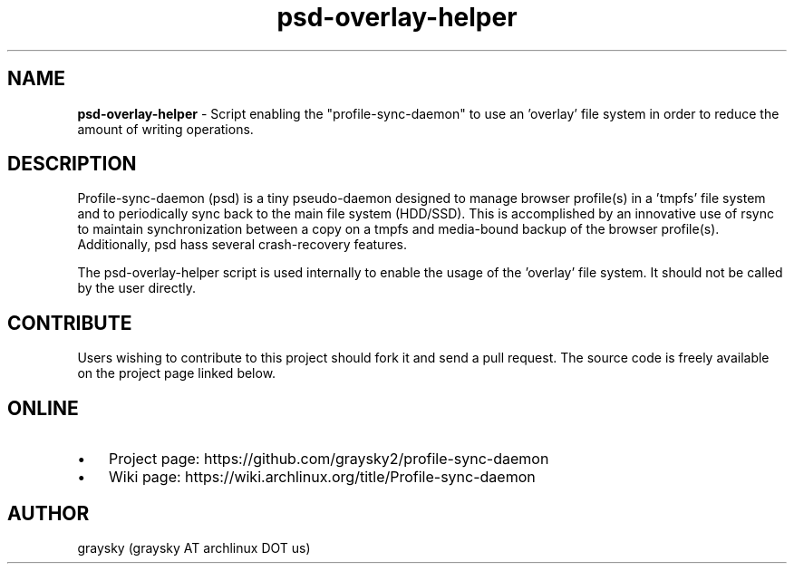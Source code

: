 .TH psd-overlay-helper 1 "13 June 2016" "" ""
.SH NAME
\fBpsd-overlay-helper \fP- Script enabling the "profile-sync-daemon" to use an 'overlay' file system in order to reduce the amount of writing operations.
\fB
.SH DESCRIPTION
Profile-sync-daemon (psd) is a tiny pseudo-daemon designed to manage browser profile(s) in a 'tmpfs' file system and to periodically sync back to the main file system (HDD/SSD). This is accomplished by an innovative use of rsync to maintain synchronization between a copy on a tmpfs and media-bound backup of the browser profile(s). Additionally, psd hass several crash-recovery features.

The psd-overlay-helper script is used internally to enable the usage of the 'overlay' file system. It should not be called by the user directly.
.SH CONTRIBUTE
Users wishing to contribute to this project should fork it and send a pull request. The source code is freely available on the project page linked below.
.SH ONLINE
.IP \(bu 3
Project page: https://github.com/graysky2/profile-sync-daemon
.IP \(bu 3
Wiki page: https://wiki.archlinux.org/title/Profile-sync-daemon
.SH AUTHOR
graysky (graysky AT archlinux DOT us)
